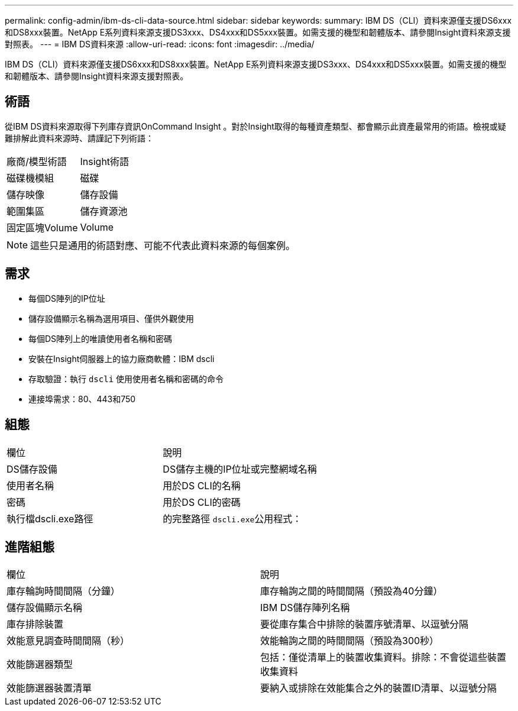 ---
permalink: config-admin/ibm-ds-cli-data-source.html 
sidebar: sidebar 
keywords:  
summary: IBM DS（CLI）資料來源僅支援DS6xxx和DS8xxx裝置。NetApp E系列資料來源支援DS3xxx、DS4xxx和DS5xxx裝置。如需支援的機型和韌體版本、請參閱Insight資料來源支援對照表。 
---
= IBM DS資料來源
:allow-uri-read: 
:icons: font
:imagesdir: ../media/


[role="lead"]
IBM DS（CLI）資料來源僅支援DS6xxx和DS8xxx裝置。NetApp E系列資料來源支援DS3xxx、DS4xxx和DS5xxx裝置。如需支援的機型和韌體版本、請參閱Insight資料來源支援對照表。



== 術語

從IBM DS資料來源取得下列庫存資訊OnCommand Insight 。對於Insight取得的每種資產類型、都會顯示此資產最常用的術語。檢視或疑難排解此資料來源時、請謹記下列術語：

|===


| 廠商/模型術語 | Insight術語 


 a| 
磁碟機模組
 a| 
磁碟



 a| 
儲存映像
 a| 
儲存設備



 a| 
範圍集區
 a| 
儲存資源池



 a| 
固定區塊Volume
 a| 
Volume

|===
[NOTE]
====
這些只是通用的術語對應、可能不代表此資料來源的每個案例。

====


== 需求

* 每個DS陣列的IP位址
* 儲存設備顯示名稱為選用項目、僅供外觀使用
* 每個DS陣列上的唯讀使用者名稱和密碼
* 安裝在Insight伺服器上的協力廠商軟體：IBM dscli
* 存取驗證：執行 `dscli` 使用使用者名稱和密碼的命令
* 連接埠需求：80、443和750




== 組態

|===


| 欄位 | 說明 


 a| 
DS儲存設備
 a| 
DS儲存主機的IP位址或完整網域名稱



 a| 
使用者名稱
 a| 
用於DS CLI的名稱



 a| 
密碼
 a| 
用於DS CLI的密碼



 a| 
執行檔dscli.exe路徑
 a| 
的完整路徑 ``dscli.exe``公用程式：

|===


== 進階組態

|===


| 欄位 | 說明 


 a| 
庫存輪詢時間間隔（分鐘）
 a| 
庫存輪詢之間的時間間隔（預設為40分鐘）



 a| 
儲存設備顯示名稱
 a| 
IBM DS儲存陣列名稱



 a| 
庫存排除裝置
 a| 
要從庫存集合中排除的裝置序號清單、以逗號分隔



 a| 
效能意見調查時間間隔（秒）
 a| 
效能輪詢之間的時間間隔（預設為300秒）



 a| 
效能篩選器類型
 a| 
包括：僅從清單上的裝置收集資料。排除：不會從這些裝置收集資料



 a| 
效能篩選器裝置清單
 a| 
要納入或排除在效能集合之外的裝置ID清單、以逗號分隔

|===
